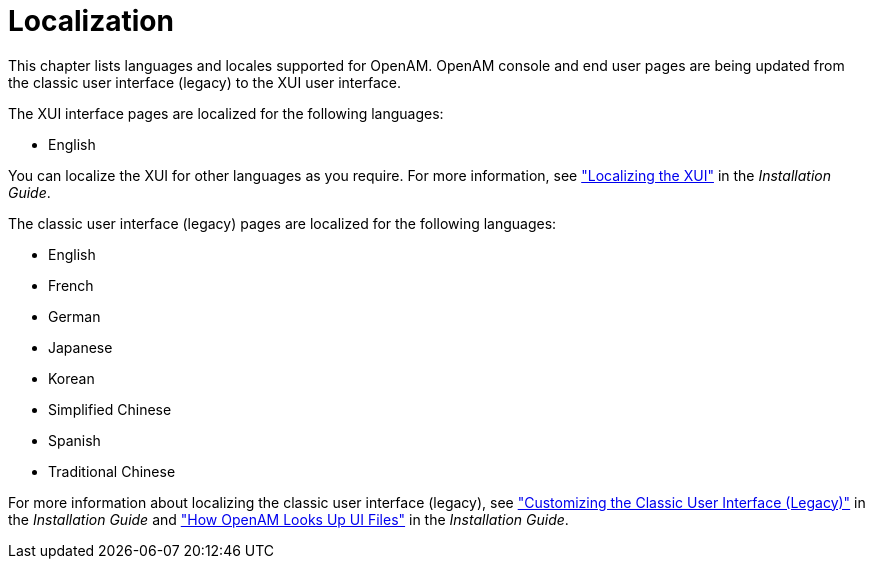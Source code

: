 ////
  The contents of this file are subject to the terms of the Common Development and
  Distribution License (the License). You may not use this file except in compliance with the
  License.
 
  You can obtain a copy of the License at legal/CDDLv1.0.txt. See the License for the
  specific language governing permission and limitations under the License.
 
  When distributing Covered Software, include this CDDL Header Notice in each file and include
  the License file at legal/CDDLv1.0.txt. If applicable, add the following below the CDDL
  Header, with the fields enclosed by brackets [] replaced by your own identifying
  information: "Portions copyright [year] [name of copyright owner]".
 
  Copyright 2017 ForgeRock AS.
  Portions Copyright 2024 3A Systems LLC.
////

:figure-caption!:
:example-caption!:
:table-caption!:
:leveloffset: -1"


[#chap-l10n]
== Localization

This chapter lists languages and locales supported for OpenAM.
OpenAM console and end user pages are being updated from the classic user interface (legacy) to the XUI user interface.

The XUI interface pages are localized for the following languages:

* English

You can localize the XUI for other languages as you require. For more information, see xref:install-guide:chap-custom-ui.adoc#xui-text["Localizing the XUI"] in the __Installation Guide__.

The classic user interface (legacy) pages are localized for the following languages:

* English

* French

* German

* Japanese

* Korean

* Simplified Chinese

* Spanish

* Traditional Chinese

For more information about localizing the classic user interface (legacy), see xref:install-guide:chap-custom-ui.adoc#update-classic-ui["Customizing the Classic User Interface (Legacy)"] in the __Installation Guide__ and xref:install-guide:chap-custom-ui.adoc#lookup-for-ui-files["How OpenAM Looks Up UI Files"] in the __Installation Guide__.

